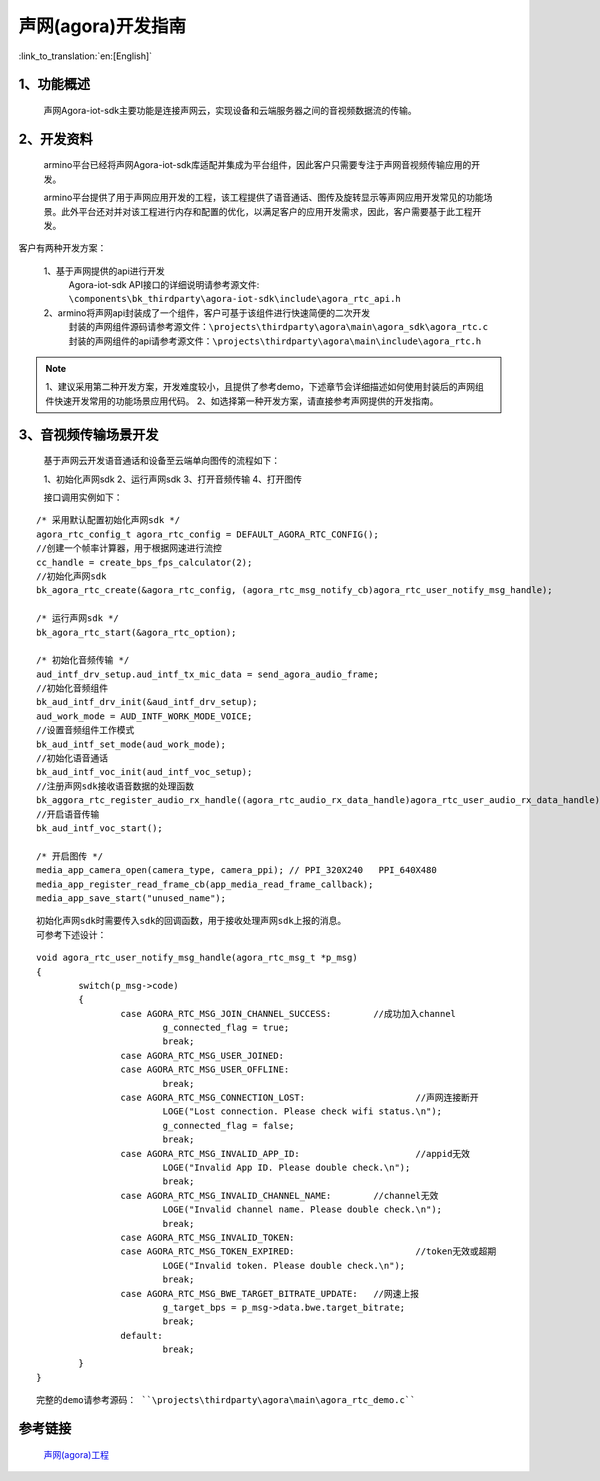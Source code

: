 声网(agora)开发指南
========================

:link_to_translation:`en:[English]`

1、功能概述
--------------------

	声网Agora-iot-sdk主要功能是连接声网云，实现设备和云端服务器之间的音视频数据流的传输。

2、开发资料
--------------------
	armino平台已经将声网Agora-iot-sdk库适配并集成为平台组件，因此客户只需要专注于声网音视频传输应用的开发。

	armino平台提供了用于声网应用开发的工程，该工程提供了语音通话、图传及旋转显示等声网应用开发常见的功能场景。此外平台还对并对该工程进行内存和配置的优化，以满足客户的应用开发需求，因此，客户需要基于此工程开发。

客户有两种开发方案：

	1、基于声网提供的api进行开发
		Agora-iot-sdk API接口的详细说明请参考源文件: ``\components\bk_thirdparty\agora-iot-sdk\include\agora_rtc_api.h``

	2、armino将声网api封装成了一个组件，客户可基于该组件进行快速简便的二次开发
		封装的声网组件源码请参考源文件：``\projects\thirdparty\agora\main\agora_sdk\agora_rtc.c``
		封装的声网组件的api请参考源文件：``\projects\thirdparty\agora\main\include\agora_rtc.h``

.. note::
	1、建议采用第二种开发方案，开发难度较小，且提供了参考demo，下述章节会详细描述如何使用封装后的声网组件快速开发常用的功能场景应用代码。
	2、如选择第一种开发方案，请直接参考声网提供的开发指南。

3、音视频传输场景开发
--------------------------

	基于声网云开发语音通话和设备至云端单向图传的流程如下：

	1、初始化声网sdk
	2、运行声网sdk
	3、打开音频传输
	4、打开图传

	接口调用实例如下：

::

	/* 采用默认配置初始化声网sdk */
	agora_rtc_config_t agora_rtc_config = DEFAULT_AGORA_RTC_CONFIG();
	//创建一个帧率计算器，用于根据网速进行流控
	cc_handle = create_bps_fps_calculator(2);
	//初始化声网sdk
	bk_agora_rtc_create(&agora_rtc_config, (agora_rtc_msg_notify_cb)agora_rtc_user_notify_msg_handle);

	/* 运行声网sdk */
	bk_agora_rtc_start(&agora_rtc_option);

	/* 初始化音频传输 */
	aud_intf_drv_setup.aud_intf_tx_mic_data = send_agora_audio_frame;
	//初始化音频组件
	bk_aud_intf_drv_init(&aud_intf_drv_setup);
	aud_work_mode = AUD_INTF_WORK_MODE_VOICE;
	//设置音频组件工作模式
	bk_aud_intf_set_mode(aud_work_mode);
	//初始化语音通话
	bk_aud_intf_voc_init(aud_intf_voc_setup);
	//注册声网sdk接收语音数据的处理函数
	bk_aggora_rtc_register_audio_rx_handle((agora_rtc_audio_rx_data_handle)agora_rtc_user_audio_rx_data_handle);
	//开启语音传输
	bk_aud_intf_voc_start();

	/* 开启图传 */
	media_app_camera_open(camera_type, camera_ppi);	// PPI_320X240   PPI_640X480
	media_app_register_read_frame_cb(app_media_read_frame_callback);
	media_app_save_start("unused_name");

::

	初始化声网sdk时需要传入sdk的回调函数，用于接收处理声网sdk上报的消息。
	可参考下述设计：

::

	void agora_rtc_user_notify_msg_handle(agora_rtc_msg_t *p_msg)
	{
		switch(p_msg->code)
		{
			case AGORA_RTC_MSG_JOIN_CHANNEL_SUCCESS:	//成功加入channel
				g_connected_flag = true;
				break;
			case AGORA_RTC_MSG_USER_JOINED:	
			case AGORA_RTC_MSG_USER_OFFLINE:
				break;
			case AGORA_RTC_MSG_CONNECTION_LOST:			//声网连接断开
				LOGE("Lost connection. Please check wifi status.\n");
				g_connected_flag = false;
				break;
			case AGORA_RTC_MSG_INVALID_APP_ID:			//appid无效
				LOGE("Invalid App ID. Please double check.\n");
				break;
			case AGORA_RTC_MSG_INVALID_CHANNEL_NAME:	//channel无效
				LOGE("Invalid channel name. Please double check.\n");
				break;
			case AGORA_RTC_MSG_INVALID_TOKEN:
			case AGORA_RTC_MSG_TOKEN_EXPIRED:			//token无效或超期
				LOGE("Invalid token. Please double check.\n");
				break;
			case AGORA_RTC_MSG_BWE_TARGET_BITRATE_UPDATE:	//网速上报
				g_target_bps = p_msg->data.bwe.target_bitrate;
				break;
			default:
				break;
		}
	}

::

	完整的demo请参考源码： ``\projects\thirdparty\agora\main\agora_rtc_demo.c``

参考链接
---------------------

	`声网(agora)工程 <../../projects_work/thirdparty/agora/index.html>`_
